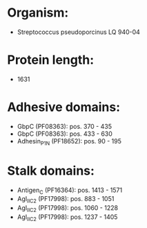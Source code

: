 * Organism:
- Streptococcus pseudoporcinus LQ 940-04
* Protein length:
- 1631
* Adhesive domains:
- GbpC (PF08363): pos. 370 - 435
- GbpC (PF08363): pos. 433 - 630
- Adhesin_P1_N (PF18652): pos. 90 - 195
* Stalk domains:
- Antigen_C (PF16364): pos. 1413 - 1571
- AgI_II_C2 (PF17998): pos. 883 - 1051
- AgI_II_C2 (PF17998): pos. 1060 - 1228
- AgI_II_C2 (PF17998): pos. 1237 - 1405

